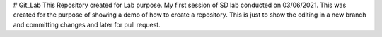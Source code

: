 # Git_Lab
This Repository created for Lab purpose.
My first session of SD lab conducted on 03/06/2021.
This was created for the purpose of showing a demo of how to create a repository.
This is just to show the editing in a new branch and committing changes and later for pull request.
